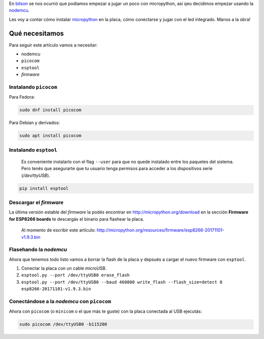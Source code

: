 .. title: Micropython en la nodemcu
.. slug: micropython-en-la-nodemcu
.. date: 2018-01-09 11:45:06 UTC-03:00
.. tags: 
.. category: 
.. link: 
.. description: 
.. type: text

.. _bitson: http://bitson.group

.. _nodemcu: http://www.nodemcu.com/index_en.html

.. _micropython: http://micropython.org/

En bitson_ se nos ocurrió que podíamos empezar a jugar un
poco con micropython, así qeu decidimos empezar usando la nodemcu_.

Les voy a contar cómo instalar micropython_ en la
placa, cómo conectarse y jugar con el led integrado. Manos a la obra!

Qué necesitamos
---------------

Para seguir este artículo vamos a necesitar:

- nodemcu
- ``picocom``
- ``esptool``
- `firmware`

Instalando ``picocom``
~~~~~~~~~~~~~~~~~~~~~~

Para Fedora:

.. code-block:: bash

    sudo dnf install picocom

Para Debian y derivados:

.. code-block:: bash

    sudo apt install picocom

Instalando ``esptool``
~~~~~~~~~~~~~~~~~~~~~~

    Es conveniente instalarlo con el flag ``--user`` para que no quede
    instalado entre los paquetes del sistema. Pero tenés que asegurarte que tu
    usuario tenga permisos para acceder a los dispositivos serie
    (`/dev/ttyUSB`).

.. code-block:: bash

    pip install esptool

Descargar el `firmware`
~~~~~~~~~~~~~~~~~~~~~~~

La última versión estable del `firmware` la podés encontrar en
http://micropython.org/download en la sección **Firmware for ESP8266 boards**
te descargás el binario para flashear la placa.

    Al momento de escribir este artículo:
    http://micropython.org/resources/firmware/esp8266-20171101-v1.9.3.bin

Flasehando la `nodemcu`
~~~~~~~~~~~~~~~~~~~~~~~

Ahora que tenemos todo listo vamos a borrar la flash de la placa y depsués a
cargar el nuevo firmware con ``esptool``.

#. Conectar la placa con un cable microUSB.
#. ``esptool.py --port /dev/ttyUSB0 erase_flash``
#. ``esptool.py --port /dev/ttyUSB0 --baud 460800 write_flash --flash_size=detect 0 esp8266-20171101-v1.9.3.bin``

Conectándose a la `nodemcu` con ``picocom``
~~~~~~~~~~~~~~~~~~~~~~~~~~~~~~~~~~~~~~~~~~~

Ahora con ``picocom`` (o ``minicom`` o el que más te guste) con la placa
conectada al USB ejecutás:

.. code-block:: bash

    sudo picocom /dev/ttyUSB0 -b115200


